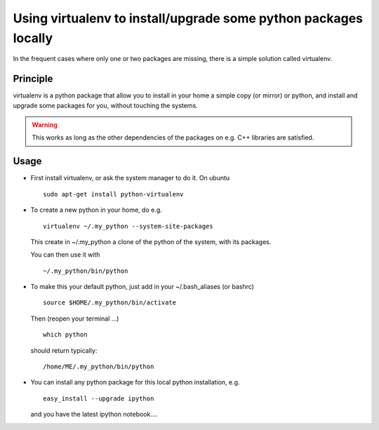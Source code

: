 .. _virtualenv:
.. highlight:: bash

Using virtualenv to install/upgrade some python packages locally
----------------------------------------------------------------------------

In the frequent cases where only one or two packages are missing, there is a simple solution
called virtualenv.

Principle
^^^^^^^^^^^^

virtualenv is a python package that allow you to install in your home a simple copy (or mirror)
or python, and install and upgrade some packages for you, without touching the systems.

.. warning:: This works as long as the other dependencies of the packages on e.g. C++ libraries are satisfied.

Usage 
^^^^^^^^

* First install virtualenv, or ask the system manager to do it.
  On ubuntu ::

    sudo apt-get install python-virtualenv
 
* To create a new python in your home, do e.g. ::

    virtualenv ~/.my_python --system-site-packages
 
  This create in ~/.my_python a clone of the python of the system, with its packages.

  You can then use it with ::
   
    ~/.my_python/bin/python

* To make this your default python, just add in your ~/.bash_aliases (or bashrc) ::

    source $HOME/.my_python/bin/activate

  Then (reopen your terminal ...) ::

    which python 
  
  should return typically::
    
    /home/ME/.my_python/bin/python

* You can install any python package for this local python installation, e.g. ::

   easy_install --upgrade ipython

  and you have the latest ipython notebook....


